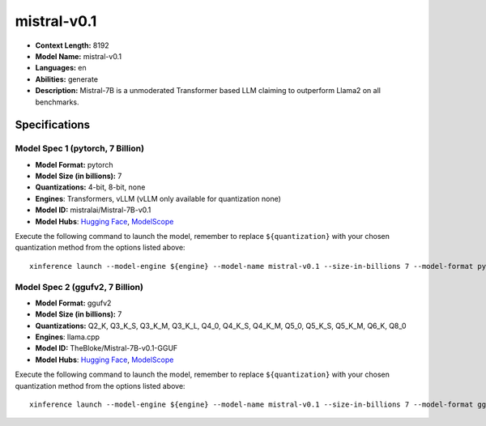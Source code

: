 .. _models_llm_mistral-v0.1:

========================================
mistral-v0.1
========================================

- **Context Length:** 8192
- **Model Name:** mistral-v0.1
- **Languages:** en
- **Abilities:** generate
- **Description:** Mistral-7B is a unmoderated Transformer based LLM claiming to outperform Llama2 on all benchmarks.

Specifications
^^^^^^^^^^^^^^


Model Spec 1 (pytorch, 7 Billion)
++++++++++++++++++++++++++++++++++++++++

- **Model Format:** pytorch
- **Model Size (in billions):** 7
- **Quantizations:** 4-bit, 8-bit, none
- **Engines**: Transformers, vLLM (vLLM only available for quantization none)
- **Model ID:** mistralai/Mistral-7B-v0.1
- **Model Hubs**:  `Hugging Face <https://huggingface.co/mistralai/Mistral-7B-v0.1>`__, `ModelScope <https://modelscope.cn/models/Xorbits/Mistral-7B-v0.1>`__

Execute the following command to launch the model, remember to replace ``${quantization}`` with your
chosen quantization method from the options listed above::

   xinference launch --model-engine ${engine} --model-name mistral-v0.1 --size-in-billions 7 --model-format pytorch --quantization ${quantization}


Model Spec 2 (ggufv2, 7 Billion)
++++++++++++++++++++++++++++++++++++++++

- **Model Format:** ggufv2
- **Model Size (in billions):** 7
- **Quantizations:** Q2_K, Q3_K_S, Q3_K_M, Q3_K_L, Q4_0, Q4_K_S, Q4_K_M, Q5_0, Q5_K_S, Q5_K_M, Q6_K, Q8_0
- **Engines**: llama.cpp
- **Model ID:** TheBloke/Mistral-7B-v0.1-GGUF
- **Model Hubs**:  `Hugging Face <https://huggingface.co/TheBloke/Mistral-7B-v0.1-GGUF>`__, `ModelScope <https://modelscope.cn/models/Xorbits/Mistral-7B-v0.1-GGUF>`__

Execute the following command to launch the model, remember to replace ``${quantization}`` with your
chosen quantization method from the options listed above::

   xinference launch --model-engine ${engine} --model-name mistral-v0.1 --size-in-billions 7 --model-format ggufv2 --quantization ${quantization}

